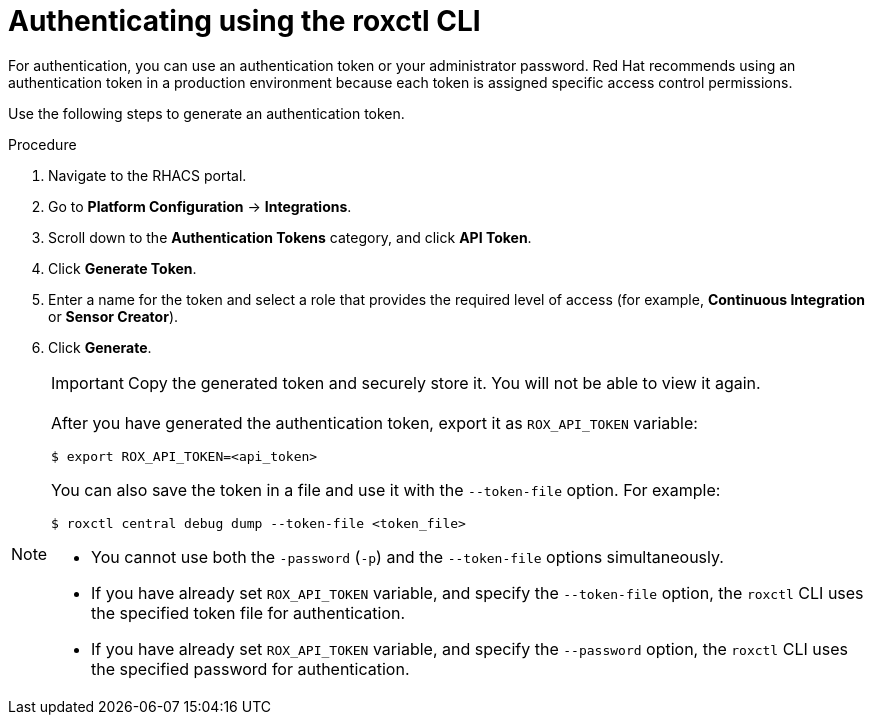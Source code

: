 // Module included in the following assemblies:
//
// * cli/using-roxctl-cli.adoc
:_module-type: PROCEDURE
[id="cli-authentication_{context}"]
= Authenticating using the roxctl CLI

For authentication, you can use an authentication token or your administrator password.
Red Hat recommends using an authentication token in a production environment because each token is assigned specific access control permissions.
//TODO: Add links to role based access control

Use the following steps to generate an authentication token.

.Procedure

. Navigate to the RHACS portal.
. Go to *Platform Configuration* -> *Integrations*.
. Scroll down to the *Authentication Tokens* category, and click *API Token*.
. Click *Generate Token*.
. Enter a name for the token and select a role that provides the required level of access (for example, *Continuous Integration* or *Sensor Creator*).
. Click *Generate*.
+
[IMPORTANT]
====
Copy the generated token and securely store it.
You will not be able to view it again.
====

[NOTE]
====
After you have generated the authentication token, export it as `ROX_API_TOKEN` variable:
[source,terminal]
----
$ export ROX_API_TOKEN=<api_token>
----
You can also save the token in a file and use it with the `--token-file` option.
For example:
[source,terminal]
----
$ roxctl central debug dump --token-file <token_file>
----

* You cannot use both the `-password` (`-p`) and the `--token-file` options simultaneously.
* If you have already set `ROX_API_TOKEN` variable, and specify the `--token-file` option, the `roxctl` CLI uses the specified token file for authentication.
* If you have already set `ROX_API_TOKEN` variable, and specify the `--password` option, the `roxctl` CLI uses the specified password for authentication.
====
